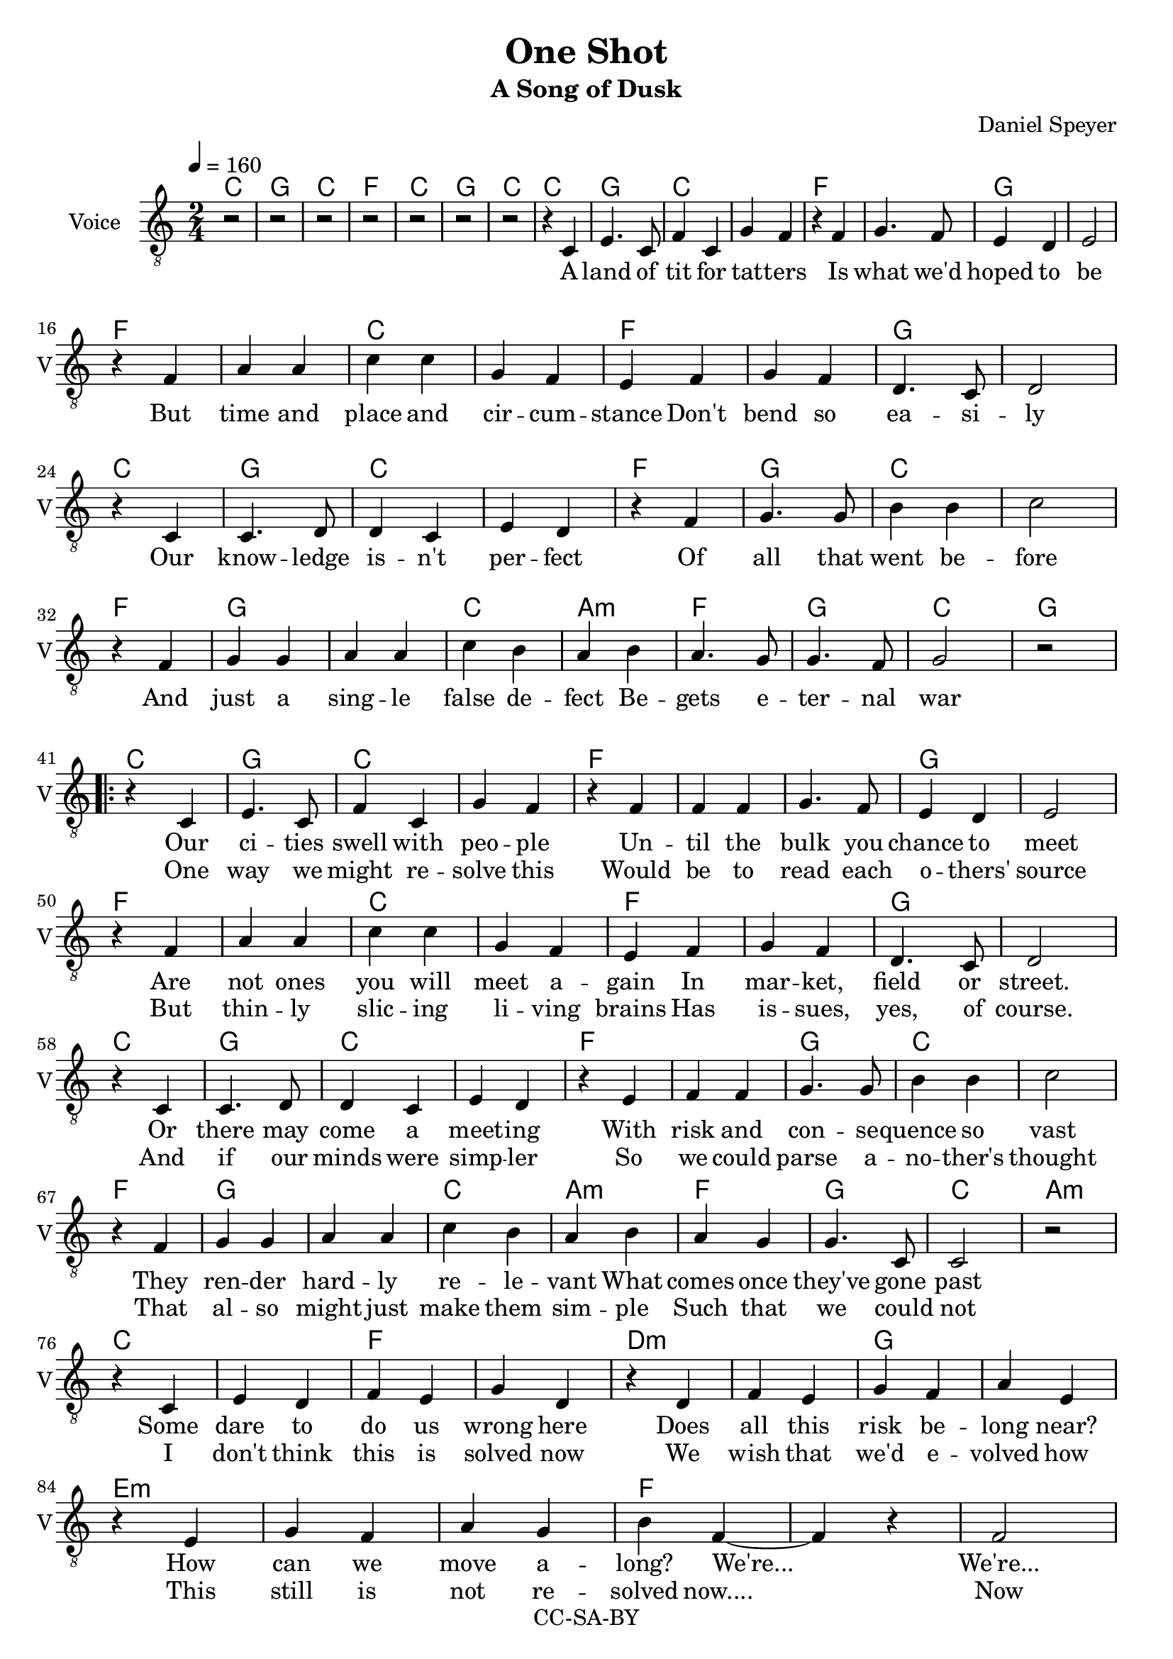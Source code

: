 \version "2.16.2"

\header {
  title = "One Shot"
  subtitle = "A Song of Dusk"
  composer = "Daniel Speyer"
  copyright = "CC-SA-BY"
}

melody = \relative c {
  \clef "treble_8"
  \time 2/4
  r2 r2 r2 r r r r r4 c e4. c8 f4 c g' f 
  r4 f g4. f8 e4 d e2 \break
  r4 f a a c c g f
  e f g f d4. c8 d2 \break
  
  r4 c c4. d8 d4 c e d
  r f g4. g8 b4 b c2 \break
  r4 f,4 g g a a c b a
  b a4. g8 g4. f8 g2 r \break

  \repeat volta 2 {

  r4 c, e4. c8 f4 c g' f 
  r4 f f f g4. f8 e4 d e2 \break
  r4 f a a c c g f
  e f g f d4. c8 d2 \break

  r4 c c4. d8 d4 c e d
  r e f f g4. g8 b4 b c2 \break
  r4 f,4 g g a a c b a
  b a g g4. c,8 c2 r \break
  
  r4 c e d f e g d
  r4 d f e g f a e \break
  r4 e g f a g b f~ ~f
  r f2 \break
  f2
  f4 f f f b2 f r b f
  r4 f f f f f f f b2 f r b f
  r4 f f f f f f f b2 f r b2 f2
  c ~ c 
  } r
  a ~ a
}

accomp =  \relative c {
  \chordmode {
    c2 g c f c g c 
    c2 g c1 f g
    f c f g
    c2 g c1 f2 g2 c1
    f2 g1 c2 a:m f g c2
    
    g2
    
    \repeat volta 2 {

    c2 g c1 f1. g1
    f c f g
    c2 g c1 f1 g2 c1
    f2 g1 c2 a:m f g c2
    a:m
    c1 f d:m g e1.:m f1.
    d2:m f1 g2/b f1:7 g2/b f :7
    d1:m ~ f g2/b f1:7 g2/b f :7
    d1:m ~ f g2/b f1:7 g2/b f2:7
    
    c1
    }
    s2 a1:m
    
    
  }
}

verse_a = \lyricmode {
  A land of tit for tat -- ters
  Is what we'd hoped to be
  But time and place and cir -- cum -- stance
  Don't bend so ea -- si -- ly

  Our know -- ledge is -- n't per -- fect
  Of all that went be -- fore
  And just a sing -- le false de -- fect
  Be -- gets e -- ter -- nal war
  
}

verse_b = \lyricmode {
  Our ci -- ties swell with peo -- ple
  Un -- til the bulk you chance to meet
  Are not ones you will meet a -- gain
  In mar -- ket, field or street.

  Or there may come a meet -- ing
  With risk and con -- se -- quence so vast
  They ren -- der hard -- ly re -- le -- vant
  What comes once they've gone past

  Some dare to do us wrong here
  Does all this risk be -- long near?
  How can we move a -- long? We're...

  We're...
}

 chorus = \lyricmode {
  We're liv -- ing in a one shot.  One Shot.
  It's un -- for -- gi -- ving it's a one shot. One Shot.
  It's sink or swim -- ming with a one shot.  One shot.
  One...
}

verse_c = \lyricmode {
  One way we might re -- solve this
  Would be to read each o -- thers' source
  But thin -- ly slic -- ing li -- ving brains
  Has is -- sues, yes, of course.

  And if our minds were simp -- ler
  So we could parse a -- no -- ther's thought
  That al -- so might just make them sim -- ple
  Such that we could not

  I don't think this is solved now
  We wish that we'd e -- volved how
  This still is not re -- solved now....

  Now
}

outro = \lyricmode {
  shot
}
  

\score {
  <<
    \new ChordNames {
      \set ChordNames.midiInstrument=#"acoustic guitar (nylon)"
      \set ChordNames.midiMaximumVolume=#.5
      \unfoldRepeats
      \accomp
    }
    \new Voice = "voice" {
      \tempo 4=160
      \set Staff.midiInstrument=#"voice oohs"
      \set Staff.midiMaximumVolume=#1
      \set Staff.midiMinimumVolume=#1
      \unfoldRepeats
     \melody
    }
  >>
  \midi {}
}


\score {
  <<
    \new ChordNames {
      \accomp
    }
    \new Voice = "voice" {
      \set Staff.instrumentName = #"Voice"
      \set Staff.shortInstrumentName = #"V"
      \clef "treble"
      \tempo 4=160
     \melody
    }
    \new Lyrics \lyricsto "voice" {
        \verse_a
       
        <<
          \verse_b
          \new Lyrics {
            \verse_c 
          }
        >>
        \chorus
        \outro
    }
  >>
  \layout {}
}